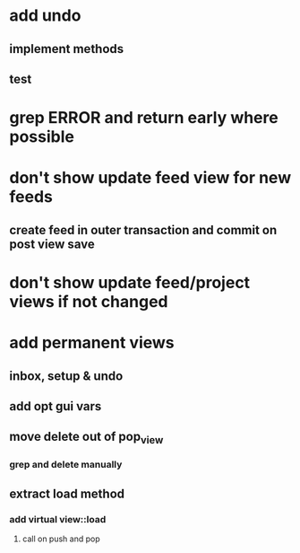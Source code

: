 * add undo
** implement methods
** test
* grep ERROR and return early where possible
* don't show update feed view for new feeds
** create feed in outer transaction and commit on post view save
* don't show update feed/project views if not changed
* add permanent views
** inbox, setup & undo
** add opt gui vars
** move delete out of pop_view
*** grep and delete manually
** extract load method
*** add virtual view::load
**** call on push and pop
